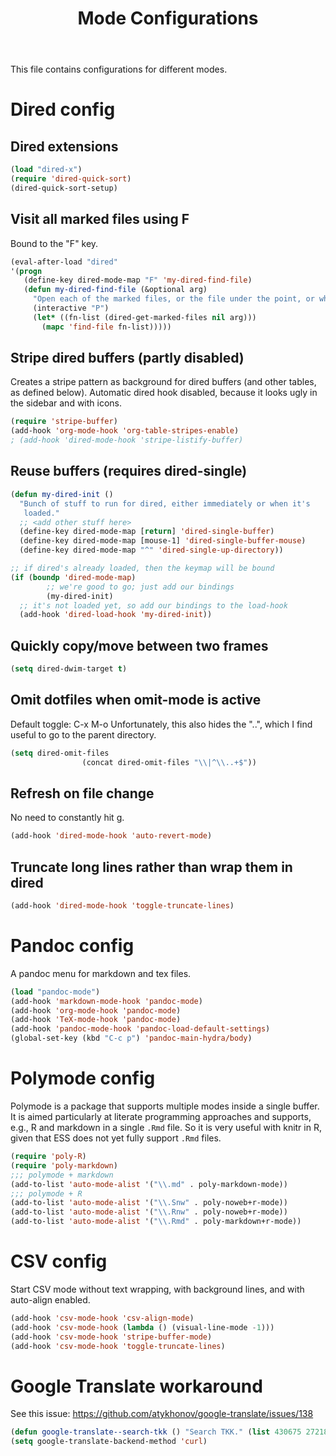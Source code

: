 
#+TITLE: Mode Configurations

This file contains configurations for different modes.

* Dired config
** Dired extensions
#+begin_src emacs-lisp
  (load "dired-x")
  (require 'dired-quick-sort)
  (dired-quick-sort-setup)
#+end_src

** Visit all marked files using F
Bound to the "F" key.
#+begin_src emacs-lisp
  (eval-after-load "dired"
  '(progn
     (define-key dired-mode-map "F" 'my-dired-find-file)
     (defun my-dired-find-file (&optional arg)
       "Open each of the marked files, or the file under the point, or when prefix arg, the next N files "
       (interactive "P")
       (let* ((fn-list (dired-get-marked-files nil arg)))
         (mapc 'find-file fn-list)))))
#+end_src

** Stripe dired buffers (partly disabled)

Creates a stripe pattern as background for dired buffers (and other
tables, as defined below). Automatic dired hook disabled, because it
looks ugly in the sidebar and with icons.

#+begin_src emacs-lisp
(require 'stripe-buffer)
(add-hook 'org-mode-hook 'org-table-stripes-enable)
; (add-hook 'dired-mode-hook 'stripe-listify-buffer)  
#+end_src

** Reuse buffers (requires dired-single)
#+begin_src emacs-lisp
(defun my-dired-init ()
  "Bunch of stuff to run for dired, either immediately or when it's
   loaded."
  ;; <add other stuff here>
  (define-key dired-mode-map [return] 'dired-single-buffer)
  (define-key dired-mode-map [mouse-1] 'dired-single-buffer-mouse)
  (define-key dired-mode-map "^" 'dired-single-up-directory))

;; if dired's already loaded, then the keymap will be bound
(if (boundp 'dired-mode-map)
        ;; we're good to go; just add our bindings
        (my-dired-init)
  ;; it's not loaded yet, so add our bindings to the load-hook
  (add-hook 'dired-load-hook 'my-dired-init))
#+end_src

** Quickly copy/move between two frames
#+begin_src emacs-lisp
 (setq dired-dwim-target t)
#+end_src
** Omit dotfiles when omit-mode is active

Default toggle: C-x M-o
Unfortunately, this also hides the "..", which I find useful to go to
the parent directory. 

#+begin_src emacs-lisp
(setq dired-omit-files
                (concat dired-omit-files "\\|^\\..+$"))
#+end_src

** Refresh on file change

No need to constantly hit g.

#+begin_src emacs-lisp
(add-hook 'dired-mode-hook 'auto-revert-mode)
 #+end_src

** Truncate long lines rather than wrap them in dired
#+begin_src emacs-lisp
(add-hook 'dired-mode-hook 'toggle-truncate-lines)
#+end_src

* Pandoc config 
A pandoc menu for markdown and tex files. 

#+begin_src emacs-lisp 
  (load "pandoc-mode")
  (add-hook 'markdown-mode-hook 'pandoc-mode)
  (add-hook 'org-mode-hook 'pandoc-mode)
  (add-hook 'TeX-mode-hook 'pandoc-mode)
  (add-hook 'pandoc-mode-hook 'pandoc-load-default-settings)
  (global-set-key (kbd "C-c p") 'pandoc-main-hydra/body)
#+end_src

* Polymode config
Polymode is a package that supports multiple modes inside a single
buffer. It is aimed particularly at literate programming approaches
and supports, e.g., R and markdown in a single =.Rmd= file. So it is
very useful with knitr in R, given that ESS does not yet fully support
=.Rmd= files.

#+begin_src emacs-lisp
  (require 'poly-R)
  (require 'poly-markdown)
  ;;; polymode + markdown
  (add-to-list 'auto-mode-alist '("\\.md" . poly-markdown-mode))
  ;;; polymode + R
  (add-to-list 'auto-mode-alist '("\\.Snw" . poly-noweb+r-mode))
  (add-to-list 'auto-mode-alist '("\\.Rnw" . poly-noweb+r-mode))
  (add-to-list 'auto-mode-alist '("\\.Rmd" . poly-markdown+r-mode))
#+end_src

* CSV config
Start CSV mode without text wrapping, with background lines, and with
auto-align enabled.

#+begin_src emacs-lisp 
  (add-hook 'csv-mode-hook 'csv-align-mode)
  (add-hook 'csv-mode-hook (lambda () (visual-line-mode -1)))
  (add-hook 'csv-mode-hook 'stripe-buffer-mode)
  (add-hook 'csv-mode-hook 'toggle-truncate-lines)
#+end_src

* Google Translate workaround
See this issue:
https://github.com/atykhonov/google-translate/issues/138

#+begin_src emacs-lisp 
 (defun google-translate--search-tkk () "Search TKK." (list 430675 2721866130))
 (setq google-translate-backend-method 'curl)
#+end_src

